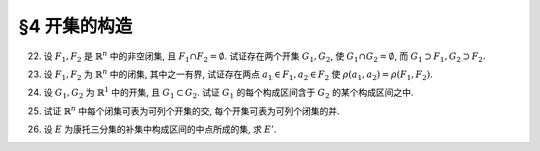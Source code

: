 §4 开集的构造
------------------------------

.. _ex-1-22:

22. 设 :math:`F_1, F_2` 是 :math:`\mathbb{R}^n` 中的非空闭集, 且 :math:`F_1 \cap F_2 = \emptyset`. 试证存在两个开集 :math:`G_1, G_2`,
    使 :math:`G_1 \cap G_2 = \emptyset`, 而 :math:`G_1 \supset F_1, G_2 \supset F_2`.

.. proof:proof::

   由于 :math:`F_1, F_2` 是 :math:`\mathbb{R}^n` 中的非空闭集, 且 :math:`F_1 \cap F_2 = \emptyset`, 所以 :math:`\rho(F_1, F_2) > 0`.
   取 :math:`\delta = \dfrac{\rho(F_1, F_2)}{3}`, 并令

   .. math::

      G_i = \bigcup_{x \in F_i} U(x, \delta), \quad i = 1, 2.

   那么 :math:`G_1, G_2` 都是开集, 且 :math:`G_1 \cap G_2 = \emptyset`. 又由于 :math:`\forall ~ x \in F_1`, 有 :math:`U(x, \delta) \subset G_1`,
   所以 :math:`F_1 \subset G_1`. 同理可证 :math:`F_2 \subset G_2`.

.. _ex-1-23:

23. 设 :math:`F_1, F_2` 为 :math:`\mathbb{R}^n` 中的闭集, 其中之一有界, 试证存在两点 :math:`a_1 \in F_1, a_2 \in F_2` 使 :math:`\rho(a_1, a_2) = \rho(F_1, F_2)`.

.. proof:proof::

   首先证明, 对任意的 :math:`\mathbb{R}^n` 的子集 :math:`F`, 函数 :math:`\mathbb{R}^n \to \mathbb{R}: \ x \mapsto \rho(x, F)`
   是一致连续的:

      任取 :math:`a, b \in \mathbb{R}^n`, 由于 :math:`\rho (a, F) := \inf\limits_{x \in F} \rho(a, x)`, 那么 :math:`\forall ~ \varepsilon > 0`,
      存在 :math:`x_0 \in F`, 使得 :math:`\rho(a, x_0) < \rho(a, F) + \varepsilon`, 于是有

      .. math::

         \rho(b, F) \leqslant \rho(b, x_0) \leqslant \rho(b, a) + \rho(a, x_0) < \rho(b, a) + \rho(a, F) + \varepsilon.

      由于 :math:`\varepsilon` 是任意的, 所以有 :math:`\rho(b, F) \leqslant \rho(b, a) + \rho(a, F)`. 同理可证 :math:`\rho(a, F) \leqslant \rho(a, b) + \rho(b, F)`.
      所以有 :math:`\lvert \rho(a, F) - \rho(b, F) \rvert \leqslant \rho(a, b)`. 那么对于任意取定的 :math:`\varepsilon > 0`, 取 :math:`\delta = \varepsilon`,
      只要 :math:`\rho(a, b) < \delta`, 就有 :math:`\lvert \rho(a, F) - \rho(b, F) \rvert < \varepsilon`.
      这就证明了函数 :math:`\mathbb{R}^n \to \mathbb{R}: \ x \mapsto \rho(x, F)` 是一致连续的.

   其次, 我们证明, 对任意点 :math:`a \in \mathbb{R}^n` 以及任意的非空闭集 :math:`F \subset \mathbb{R}^n`, 总存在 :math:`x_0 \in F`, 使得
   :math:`\rho(a, F) = \rho(a, x_0)`:

      考虑闭球 :math:`\overline{B} := \overline{B}(a, \delta)` 使得 :math:`\overline{B} \cap F \neq \emptyset`,
      那么 :math:`\overline{B} \cap F` 是 :math:`\mathbb{R}^n` 中有界闭集, 且有 :math:`\rho(a, \overline{B} \cap F) = \rho(a, F)`.
      由于函数 :math:`\mathbb{R}^n \to \mathbb{R}: \ x \mapsto \rho(x, a)` 连续函数 (实际上进一步是初等函数), 所以它在有界闭集 :math:`\overline{B} \cap F` 上
      取到最小值, 即存在 :math:`x_0 \in \overline{B} \cap F`, 使得 :math:`\rho(a, x_0) = \rho(a, \overline{B} \cap F) = \rho(a, F)`.

   有了以上两个结论, 我们就可以证明题设结论. 不妨设 :math:`F_1` 有界, 考虑函数 :math:`\mathbb{R}^n \to \mathbb{R}: \ x \mapsto \rho(x, F_2)`.
   由之前第一点的结论, 它是一致连续的, 从而在有界闭集 :math:`F_1` 上取到最小值, 即存在 :math:`a_1 \in F_1`, 使得 :math:`\rho(a_1, F_2) = \rho(F_1, F_2)`.
   又由于 :math:`F_2` 是非空闭集, 根据第二点结论, 存在 :math:`a_2 \in F_2`, 使得 :math:`\rho(a_1, F_2) = \rho(a_1, a_2)`. 于是有 :math:`\rho(a_1, a_2) = \rho(F_1, F_2)`.

.. _ex-1-24:

24. 设 :math:`G_1, G_2` 为 :math:`\mathbb{R}^1` 中的开集, 且 :math:`G_1 \subset G_2`. 试证 :math:`G_1` 的每个构成区间含于 :math:`G_2` 的某个构成区间之中.

.. proof:proof::

   任取 :math:`G_1` 的一个构成区间 :math:`I_1 = (a_1, b_1)`, 那么有 :math:`I_1 \subset G_1 \subset G_2`. 任取 :math:`x_0 \in I_1`,
   令它包含于 :math:`G_2` 中的构成区间 :math:`I_2 = (a_2, b_2)`. 那么由构成区间的构造有

   .. math::

      a_2 = \inf \{ x : \ (x, x_0) \subset G_2 \}, \quad b_2 = \sup \{ x : \ (x_0, x) \subset G_2 \}.

   又知道 :math:`(a_1, x_0) \subset I_1 \subset G_1 \subset G_2`, 所以 :math:`a_1 \in \{ x : \ (x, x_0) \subset G_2 \}`, 故有 :math:`a_1 \geqslant a_2`.
   同理可证 :math:`b_1 \leqslant b_2`. 于是有 :math:`I_1 \subset I_2`.

.. _ex-1-25:

25. 试证 :math:`\mathbb{R}^n` 中每个闭集可表为可列个开集的交, 每个开集可表为可列个闭集的并.

.. proof:proof::

   由 De Morgan 法则, 我们只要证明前一个结论即可.

   任取 :math:`\mathbb{R}^n` 中的闭集 :math:`F`, 对任意的 :math:`n \in \mathbb{N}`, 令

   .. math::

      G_n = \bigcup_{x \in F} U \left( x, \dfrac{1}{n} \right),
      \quad U \left( x, \dfrac{1}{n} \right) := \left\{ y \in \mathbb{R}^n : \ \lvert x - y \rvert < \dfrac{1}{n} \right\}.

   那么 :math:`G_n` 是开集, 且 :math:`F \subset G_n`. 可以证明 :math:`F = \bigcap\limits_{n=1}^{\infty} G_n`. 证明如下:

   只要证明 :math:`F \supset \bigcap\limits_{n=1}^{\infty} G_n` 即可. 任取 :math:`x \in \bigcap\limits_{n=1}^{\infty} G_n`,
   那么 :math:`x \in G_n, \forall ~ n \in \mathbb{N}`, 从而存在 :math:`x_n \in F`, 使得 :math:`x \in U \left( x_n, \dfrac{1}{n} \right)`,
   即有 :math:`\lvert x - x_n \rvert < \dfrac{1}{n}`. 于是 :math:`\{ x_n \}` 是 :math:`\mathbb{R}^n` 中的 Cauchy 列, 且收敛到 :math:`x`.
   由于 :math:`F` 是闭集, 所以 :math:`x \in F`. 于是有 :math:`\bigcap\limits_{n=1}^{\infty} G_n \subset F`.

.. _ex-1-26:

26. 设 :math:`E` 为康托三分集的补集中构成区间的中点所成的集, 求 :math:`E'`.

.. proof:solution::

   根据康托三分集的构造过程, 有如下的区间列:

   .. math::
      :label: cantor-set-chap1-sec4-ex26

      F_1 & = F_{11} \cup F_{12} = \left[ 0, \dfrac{1}{3} \right] \cup \left[ \dfrac{2}{3}, 1 \right], \\
      I_1 & = I_{11} = \left( \dfrac{1}{3}, \dfrac{2}{3} \right), \\
      F_2 & = F_{21} \cup F_{22} \cup F_{23} \cup F_{24} = \left[ 0, \dfrac{1}{9} \right] \cup
               \left[ \dfrac{2}{9}, \dfrac{1}{3} \right] \cup \left[ \dfrac{2}{3}, \dfrac{7}{9} \right]
               \cup \left[ \dfrac{8}{9}, 1 \right], \\
      I_2 & = I_{21} \cup I_{22} = \left( \dfrac{1}{9}, \dfrac{2}{9} \right) \cup \left( \dfrac{7}{9}, \dfrac{8}{9} \right), \\
      & \vdots \\
      F_n & = F_{n1} \cup F_{n2} \cup \cdots \cup F_{n2^{n}}, \\
      I_n & = I_{n1} \cup I_{n2} \cup \cdots \cup I_{n2^{n-1}}, \\
      & \vdots \\
      G_0 & = \bigcup_{n=1}^{\infty} I_n, \\
      P_0 & = \mathscr{C} G_0 = \bigcap_{n=1}^{\infty} F_n \longleftarrow \text{(康托三分集)}.

   康托三分集的补集即为 :math:`G_0`, 其构成区间为 :math:`I_n`, 集合 :math:`E` 即由这些构成区间的中点所成的集.

   任取康托三分集中的点 :math:`x \in P_0 = \bigcap\limits_{n=1}^{\infty} F_n`, 那么 :math:`x \in F_n, \forall ~ n \in \mathbb{N}` 成立.
   对任意 :math:`\varepsilon > 0`, 取 :math:`n \in \mathbb{N}`, 使得 :math:`\dfrac{1}{3^{n}} < \varepsilon`,
   那么 :math:`x \in F_n`, 从而存在 :math:`k \in \{ 1, 2, \dots, 2^n \}`, 使得 :math:`x \in F_{nk}`. 闭区间 :math:`F_{nk}` 的长度为
   :math:`\dfrac{1}{3^{n}}`, 所以 :math:`\forall ~ y \in F_{nk}`, 都有 :math:`\lvert x - y \rvert \leqslant \varepsilon`. 同时,
   闭区间 :math:`F_{nk}` 包含了 :math:`I_{n+1}` 中的某个开区间 :math:`I_{n+1, k}, 1 \leqslant k \leqslant 2^{n}`
   (即第 :math:`n+1` 步从闭区间 :math:`F_{nk}` 中去除的中间 :math:`\dfrac{1}{3}` 开区间), 进而包含了 :math:`I_{n+1, k}` 的中点,
   记其为 :math:`y_0`, 那么有 :math:`0 < \lvert x - y_0 \rvert < \varepsilon`, 即 :math:`y_0 \in \mathring{U}(x, \varepsilon) \cap E`.
   这就证明了 :math:`x \in P_0` 是 :math:`E` 的聚点. 所以有 :math:`E' \supset P_0`.

   反过来, 任取 :math:`x \not\in P_0`, 即有 :math:`x \in G_0 = \bigcup\limits_{n=1}^{\infty} I_n`,
   那么存在 :math:`n \in \mathbb{N}`, 使得 :math:`x \in I_n`, 从而存在 :math:`k \in \{ 1, 2, \dots, 2^{n-1} \}`,
   使得 :math:`x \in I_{nk}`. 如果 :math:`x` 是 :math:`I_{nk}` 的中点, 那么取 :math:`\varepsilon = \dfrac{1}{3^{n+1}}`,
   即有 :math:`\mathring{U}(x, \varepsilon) \subset I_{nk} \setminus \{ x \}`, 从而 :math:`\mathring{U}(x, \varepsilon) \cap E = \emptyset`,
   这说明了 :math:`x` 不是 :math:`E` 的聚点. 如果 :math:`x` 不是 :math:`I_{nk}` 的中点, 令 :math:`y_0` 为 :math:`I_{nk}` 的中点,
   那么取 :math:`\varepsilon = \min \left\{ \dfrac{1}{3^{n+1}}, \dfrac{1}{2} \lvert x - y_0 \rvert \right\}`, 这样, 去心邻域 :math:`\mathring{U}(x, \varepsilon)`
   既不包含 :math:`y_0`, 也不会与 :math:`F_n` 中含有的与 :math:`I_{nk}` 相邻的任何一个闭区间的中间 :math:`\dfrac{1}{3}` 开区间相交,
   这样就有 :math:`\mathring{U}(x, \varepsilon) \cap E = \emptyset`, 也说明了 :math:`x` 不是 :math:`E` 的聚点. 于是我们就证明了
   :math:`\mathscr{C} P_0 \cap E' = \emptyset`, 从而有 :math:`E' \subset P_0`.

   综上所述, 有 :math:`E' = P_0`.
